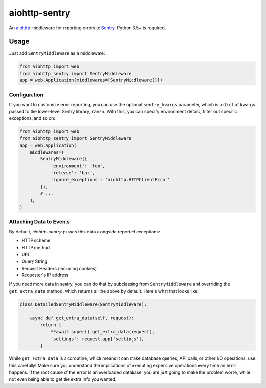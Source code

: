 ##############
aiohttp-sentry
##############

.. image:: https://circleci.com/gh/underyx/aiohttp-sentry.svg?style=shield
   :target: https://circleci.com/gh/underyx/aiohttp-sentry
   :alt: CI Status

An aiohttp_ middleware for reporting errors to Sentry_. Python 3.5+ is required.

*****
Usage
*****

Just add ``SentryMiddleware`` as a middleware:

.. code-block:: python

    from aiohttp import web
    from aiohttp_sentry import SentryMiddleware
    app = web.Application(middlewares=[SentryMiddleware()])

Configuration
=============

If you want to customize error reporting,
you can use the optional ``sentry_kwargs`` parameter,
which is a ``dict`` of kwargs passed to the lower-level Sentry library, ``raven``.
With this, you can specify environment details, filter out specific exceptions, and so on:

.. code-block:: python

    from aiohttp import web
    from aiohttp_sentry import SentryMiddleware
    app = web.Application(
        middlewares=(
            SentryMiddleware({
                'environment': 'foo',
                'release': 'bar',
                'ignore_exceptions': 'aiohttp.HTTPClientError'
            }),
            # ...
        ),
    )

.. _aiohttp: http://aiohttp.readthedocs.io/en/stable/
.. _Sentry: http://sentry.io/

Attaching Data to Events
========================

By default, `aiohttp-sentry` passes this data alongside reported exceptions:

- HTTP scheme
- HTTP method
- URL
- Query String
- Request Headers (including cookies)
- Requester's IP address

If you need more data in sentry,
you can do that by subclassing from ``SentryMiddleware``
and overriding the ``get_extra_data`` method,
which returns all the above by default.
Here's what that looks like:

.. code-block:: python

    class DetailedSentryMiddleware(SentryMiddleware):

        async def get_extra_data(self, request):
            return {
                **await super().get_extra_data(request),
                'settings': request.app['settings'],
            }

While ``get_extra_data`` is a coroutine,
which means it can make database queries, API calls,
or other I/O operations, use this carefully!
Make sure you understand the implications of executing expensive operations every time an error happens.
If the root cause of the error is an overloaded database,
you are just going to make the problem worse,
while not even being able to get the extra info you wanted.
